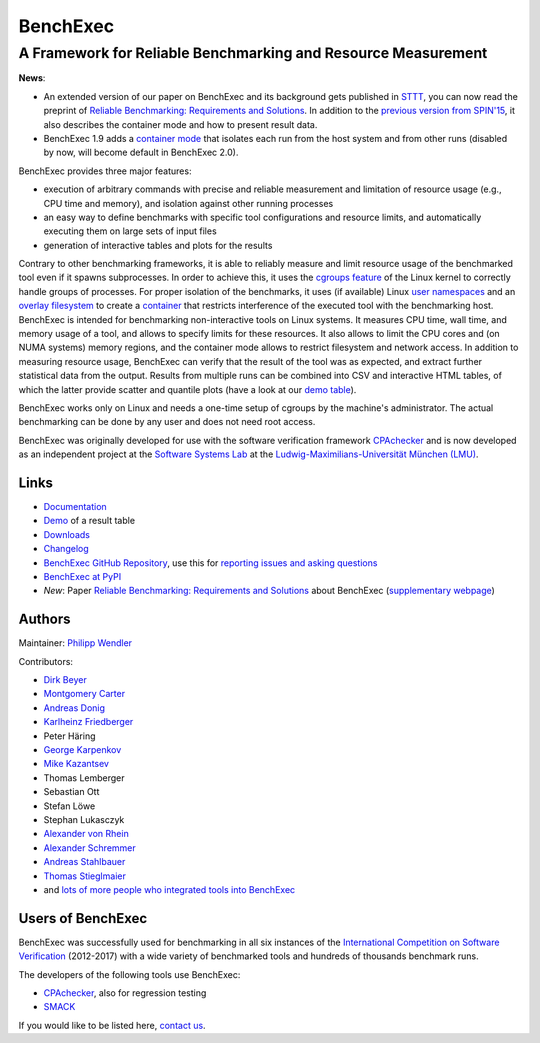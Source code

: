 BenchExec
=========

A Framework for Reliable Benchmarking and Resource Measurement
--------------------------------------------------------------

|Build Status| |Code Quality| |Test Coverage| |Issue Stats| |Apache 2.0
License| |PyPI version|

**News**:

-  An extended version of our paper on BenchExec and its background gets
   published in `STTT <http://sttt.cs.uni-dortmund.de/index.html>`__,
   you can now read the preprint of `Reliable Benchmarking: Requirements
   and
   Solutions <https://www.sosy-lab.org/~dbeyer/Publications/2017-STTT.Reliable_Benchmarking_Requirements_and_Solutions.pdf>`__.
   In addition to the `previous version from
   SPIN'15 <https://www.sosy-lab.org/~dbeyer/Publications/2015-SPIN.Benchmarking_and_Resource_Measurement.pdf>`__,
   it also describes the container mode and how to present result data.
-  BenchExec 1.9 adds a `container
   mode <https://github.com/sosy-lab/benchexec/blob/master/doc/container.md>`__
   that isolates each run from the host system and from other runs
   (disabled by now, will become default in BenchExec 2.0).

BenchExec provides three major features:

-  execution of arbitrary commands with precise and reliable measurement
   and limitation of resource usage (e.g., CPU time and memory), and
   isolation against other running processes
-  an easy way to define benchmarks with specific tool configurations
   and resource limits, and automatically executing them on large sets
   of input files
-  generation of interactive tables and plots for the results

Contrary to other benchmarking frameworks, it is able to reliably
measure and limit resource usage of the benchmarked tool even if it
spawns subprocesses. In order to achieve this, it uses the `cgroups
feature <https://www.kernel.org/doc/Documentation/cgroup-v1/cgroups.txt>`__
of the Linux kernel to correctly handle groups of processes. For proper
isolation of the benchmarks, it uses (if available) Linux `user
namespaces <http://man7.org/linux/man-pages/man7/namespaces.7.html>`__
and an `overlay
filesystem <https://www.kernel.org/doc/Documentation/filesystems/overlayfs.txt>`__
to create a
`container <https://github.com/sosy-lab/benchexec/blob/master/doc/container.md>`__
that restricts interference of the executed tool with the benchmarking
host. BenchExec is intended for benchmarking non-interactive tools on
Linux systems. It measures CPU time, wall time, and memory usage of a
tool, and allows to specify limits for these resources. It also allows
to limit the CPU cores and (on NUMA systems) memory regions, and the
container mode allows to restrict filesystem and network access. In
addition to measuring resource usage, BenchExec can verify that the
result of the tool was as expected, and extract further statistical data
from the output. Results from multiple runs can be combined into CSV and
interactive HTML tables, of which the latter provide scatter and
quantile plots (have a look at our `demo
table <https://sosy-lab.github.io/benchexec/example-table/svcomp-simple-cbmc-cpachecker.table.html>`__).

BenchExec works only on Linux and needs a one-time setup of cgroups by
the machine's administrator. The actual benchmarking can be done by any
user and does not need root access.

BenchExec was originally developed for use with the software
verification framework `CPAchecker <https://cpachecker.sosy-lab.org>`__
and is now developed as an independent project at the `Software Systems
Lab <https://www.sosy-lab.org>`__ at the `Ludwig-Maximilians-Universität
München (LMU) <http://www.lmu.de>`__.

Links
~~~~~

-  `Documentation <https://github.com/sosy-lab/benchexec/tree/master/doc/INDEX.md>`__
-  `Demo <https://sosy-lab.github.io/benchexec/example-table/svcomp-simple-cbmc-cpachecker.table.html>`__
   of a result table
-  `Downloads <https://github.com/sosy-lab/benchexec/releases>`__
-  `Changelog <https://github.com/sosy-lab/benchexec/tree/master/CHANGELOG.md>`__
-  `BenchExec GitHub
   Repository <https://github.com/sosy-lab/benchexec>`__, use this for
   `reporting issues and asking
   questions <https://github.com/sosy-lab/benchexec/issues>`__
-  `BenchExec at PyPI <https://pypi.python.org/pypi/BenchExec>`__
-  *New*: Paper `Reliable Benchmarking: Requirements and
   Solutions <https://www.sosy-lab.org/~dbeyer/Publications/2017-STTT.Reliable_Benchmarking_Requirements_and_Solutions.pdf>`__
   about BenchExec (`supplementary
   webpage <https://www.sosy-lab.org/~dbeyer/benchmarking/>`__)

Authors
~~~~~~~

Maintainer: `Philipp Wendler <https://www.philippwendler.de>`__

Contributors:

-  `Dirk Beyer <https://www.sosy-lab.org/~dbeyer>`__
-  `Montgomery Carter <https://github.com/MontyCarter>`__
-  `Andreas Donig <https://github.com/adonig>`__
-  `Karlheinz
   Friedberger <https://www.sosy-lab.org/people/friedberger>`__
-  Peter Häring
-  `George Karpenkov <http://metaworld.me/>`__
-  `Mike Kazantsev <http://fraggod.net/>`__
-  Thomas Lemberger
-  Sebastian Ott
-  Stefan Löwe
-  Stephan Lukasczyk
-  `Alexander von
   Rhein <http://www.infosun.fim.uni-passau.de/se/people-rhein.php>`__
-  `Alexander
   Schremmer <https://www.xing.com/profile/Alexander_Schremmer>`__
-  `Andreas Stahlbauer <http://stahlbauer.net/>`__
-  `Thomas Stieglmaier <https://stieglmaier.me/>`__
-  and `lots of more people who integrated tools into
   BenchExec <https://github.com/sosy-lab/benchexec/graphs/contributors>`__

Users of BenchExec
~~~~~~~~~~~~~~~~~~

BenchExec was successfully used for benchmarking in all six instances of
the `International Competition on Software
Verification <https://sv-comp.sosy-lab.org>`__ (2012-2017) with a wide
variety of benchmarked tools and hundreds of thousands benchmark runs.

The developers of the following tools use BenchExec:

-  `CPAchecker <https://cpachecker.sosy-lab.org>`__, also for regression
   testing
-  `SMACK <https://github.com/smackers/smack>`__

If you would like to be listed here, `contact
us <https://github.com/sosy-lab/benchexec/issues/new>`__.

.. |Build Status| image:: https://travis-ci.org/sosy-lab/benchexec.svg?branch=master
   :target: https://travis-ci.org/sosy-lab/benchexec
.. |Code Quality| image:: https://api.codacy.com/project/badge/grade/d9926a7a5cb04bcaa8d43caae38a9c36
   :target: https://www.codacy.com/app/PhilippWendler/benchexec
.. |Test Coverage| image:: https://api.codacy.com/project/badge/coverage/d9926a7a5cb04bcaa8d43caae38a9c36
   :target: https://www.codacy.com/app/PhilippWendler/benchexec
.. |Issue Stats| image:: https://img.shields.io/issuestats/p/github/sosy-lab/benchexec.svg
   :target: http://issuestats.com/github/sosy-lab/benchexec
.. |Apache 2.0 License| image:: https://img.shields.io/badge/license-Apache--2-brightgreen.svg
   :target: https://www.apache.org/licenses/LICENSE-2.0
.. |PyPI version| image:: https://img.shields.io/pypi/v/BenchExec.svg
   :target: https://pypi.python.org/pypi/BenchExec


